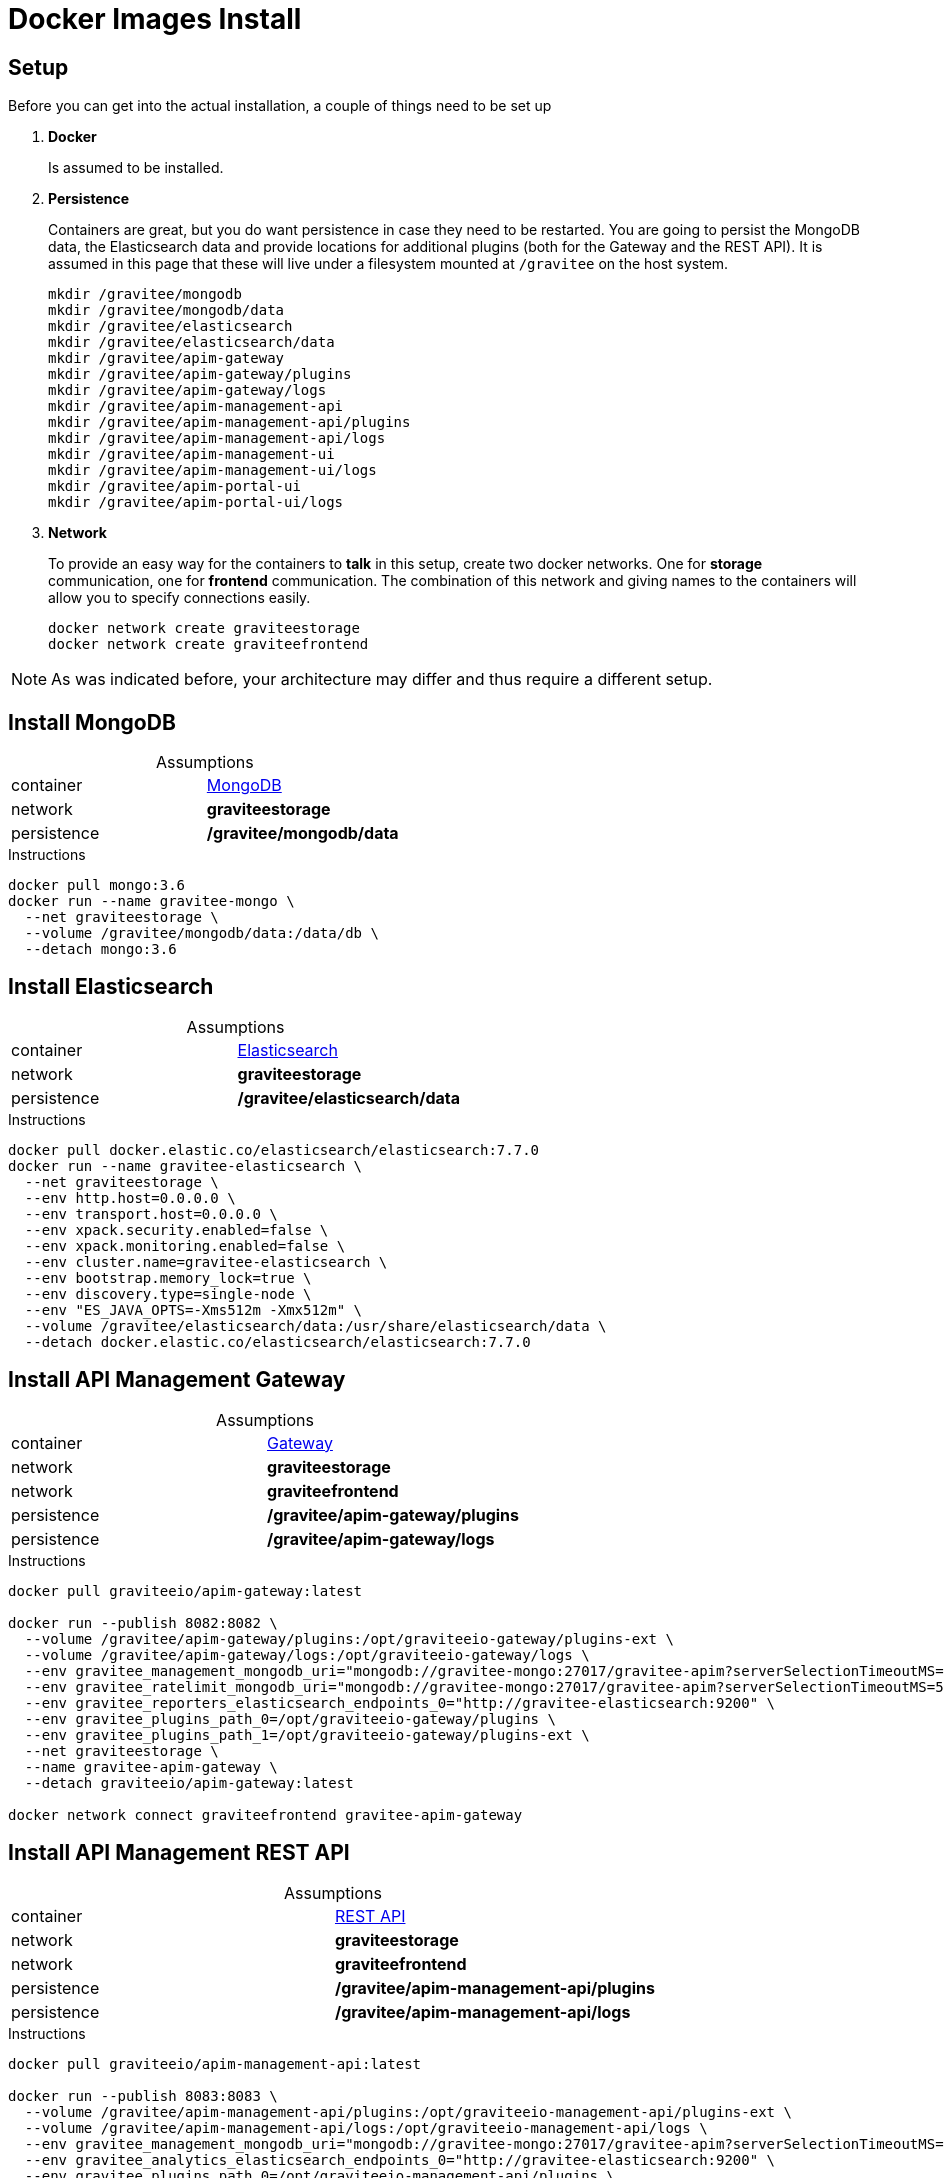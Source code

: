 = Docker Images Install
:page-sidebar: apim_3_x_sidebar
:page-permalink: apim/3.x/apim_installation_guide_docker_images.html
:page-folder: apim/installation-guide/docker
:page-layout: apim3x
:page-description: Gravitee.io API Management - Installation Guide - Docker - Images
:page-keywords: Gravitee.io, API Management, apim, guide, manual, docker, images, linux
:page-toc: false
:page-liquid:
:table-caption!:

// author: Tom Geudens

== Setup
Before you can get into the actual installation, a couple of things need to be set up

. *Docker*
+
Is assumed to be installed.

. *Persistence*
+
Containers are great, but you do want persistence in case they need to be restarted. You are going to persist the MongoDB data, the Elasticsearch data and provide locations for additional plugins (both for the Gateway and the REST API). It is assumed in this page that these will live under a filesystem mounted at `/gravitee` on the host system. 
+
[source,bash]
----
mkdir /gravitee/mongodb
mkdir /gravitee/mongodb/data
mkdir /gravitee/elasticsearch
mkdir /gravitee/elasticsearch/data
mkdir /gravitee/apim-gateway
mkdir /gravitee/apim-gateway/plugins
mkdir /gravitee/apim-gateway/logs
mkdir /gravitee/apim-management-api
mkdir /gravitee/apim-management-api/plugins
mkdir /gravitee/apim-management-api/logs
mkdir /gravitee/apim-management-ui
mkdir /gravitee/apim-management-ui/logs
mkdir /gravitee/apim-portal-ui
mkdir /gravitee/apim-portal-ui/logs
----

. *Network*
+
To provide an easy way for the containers to *talk* in this setup, create two docker networks. One for *storage* communication, one for *frontend* communication. The combination of this network and giving names to the containers will allow you to specify connections easily.
+
[source,bash]
----
docker network create graviteestorage
docker network create graviteefrontend
----

NOTE: As was indicated before, your architecture may differ and thus require a different setup.


== Install MongoDB

.Assumptions
|===
|container|https://hub.docker.com/_/mongo[MongoDB^]
|network|*graviteestorage*
|persistence|*/gravitee/mongodb/data*
|===

.Instructions
[source,bash]
----
docker pull mongo:3.6
docker run --name gravitee-mongo \
  --net graviteestorage \
  --volume /gravitee/mongodb/data:/data/db \
  --detach mongo:3.6
----

== Install Elasticsearch

.Assumptions
|===
|container|https://hub.docker.com/_/elasticsearch[Elasticsearch^]
|network|*graviteestorage*
|persistence|*/gravitee/elasticsearch/data*
|===

.Instructions
[source,bash]
----
docker pull docker.elastic.co/elasticsearch/elasticsearch:7.7.0
docker run --name gravitee-elasticsearch \
  --net graviteestorage \
  --env http.host=0.0.0.0 \
  --env transport.host=0.0.0.0 \
  --env xpack.security.enabled=false \
  --env xpack.monitoring.enabled=false \
  --env cluster.name=gravitee-elasticsearch \
  --env bootstrap.memory_lock=true \
  --env discovery.type=single-node \
  --env "ES_JAVA_OPTS=-Xms512m -Xmx512m" \
  --volume /gravitee/elasticsearch/data:/usr/share/elasticsearch/data \
  --detach docker.elastic.co/elasticsearch/elasticsearch:7.7.0
----

== Install API Management Gateway

.Assumptions
|===
|container|https://hub.docker.com/r/graviteeio/apim-gateway[Gateway^]
|network|*graviteestorage*
|network|*graviteefrontend*
|persistence|*/gravitee/apim-gateway/plugins*
|persistence|*/gravitee/apim-gateway/logs*
|===

.Instructions
[source,bash]
----
docker pull graviteeio/apim-gateway:latest

docker run --publish 8082:8082 \
  --volume /gravitee/apim-gateway/plugins:/opt/graviteeio-gateway/plugins-ext \
  --volume /gravitee/apim-gateway/logs:/opt/graviteeio-gateway/logs \
  --env gravitee_management_mongodb_uri="mongodb://gravitee-mongo:27017/gravitee-apim?serverSelectionTimeoutMS=5000&connectTimeoutMS=5000&socketTimeoutMS=5000" \
  --env gravitee_ratelimit_mongodb_uri="mongodb://gravitee-mongo:27017/gravitee-apim?serverSelectionTimeoutMS=5000&connectTimeoutMS=5000&socketTimeoutMS=5000" \
  --env gravitee_reporters_elasticsearch_endpoints_0="http://gravitee-elasticsearch:9200" \
  --env gravitee_plugins_path_0=/opt/graviteeio-gateway/plugins \
  --env gravitee_plugins_path_1=/opt/graviteeio-gateway/plugins-ext \
  --net graviteestorage \
  --name gravitee-apim-gateway \
  --detach graviteeio/apim-gateway:latest

docker network connect graviteefrontend gravitee-apim-gateway
----

== Install API Management REST API

.Assumptions
|===
|container|https://hub.docker.com/r/graviteeio/apim-management-api[REST API^]
|network|*graviteestorage*
|network|*graviteefrontend*
|persistence|*/gravitee/apim-management-api/plugins*
|persistence|*/gravitee/apim-management-api/logs*
|===

.Instructions
[source,bash]
----
docker pull graviteeio/apim-management-api:latest

docker run --publish 8083:8083 \
  --volume /gravitee/apim-management-api/plugins:/opt/graviteeio-management-api/plugins-ext \
  --volume /gravitee/apim-management-api/logs:/opt/graviteeio-management-api/logs \
  --env gravitee_management_mongodb_uri="mongodb://gravitee-mongo:27017/gravitee-apim?serverSelectionTimeoutMS=5000&connectTimeoutMS=5000&socketTimeoutMS=5000" \
  --env gravitee_analytics_elasticsearch_endpoints_0="http://gravitee-elasticsearch:9200" \
  --env gravitee_plugins_path_0=/opt/graviteeio-management-api/plugins \
  --env gravitee_plugins_path_1=/opt/graviteeio-management-api/plugins-ext \
  --net graviteestorage \
  --name gravitee-apim-management-api \
  --detach graviteeio/apim-management-api:latest

docker network connect graviteefrontend gravitee-apim-management-api
----

== Install API Management Management UI

.Assumptions
|===
|container|https://hub.docker.com/r/graviteeio/apim-management-ui[Management UI^]
|network|*graviteefrontend*
|persistence|*/gravitee/apim-management-ui/logs*
|===

.Instructions
[source,bash]
----
docker pull graviteeio/apim-management-ui:latest
docker run --publish 8084:8080 \
  --volume /gravitee/apim-management-ui/logs:/var/log/nginx \
  --net graviteefrontend \
  --name gravitee-apim-management-ui \
  --env MGMT_API_URL=http://localhost:8083/management/organizations/DEFAULT/environments/DEFAULT \
  --detach graviteeio/apim-management-ui:latest
----

== Install API Management Portal UI

.Assumptions
|===
|container|https://hub.docker.com/r/graviteeio/apim-portal-ui[Portal UI^]
|network|*graviteefrontend*
|persistence|*/gravitee/apim-portal-ui/logs*
|===

.Instructions
[source,bash]
----
docker pull graviteeio/apim-portal-ui:latest
docker run --publish 8085:8080 \
  --volume /gravitee/apim-portal-ui/logs:/var/log/nginx \
  --net graviteefrontend \
  --name gravitee-apim-portal-ui \
  --env PORTAL_API_URL=http://localhost:8083/portal/environments/DEFAULT \
  --detach graviteeio/apim-portal-ui:latest
----
